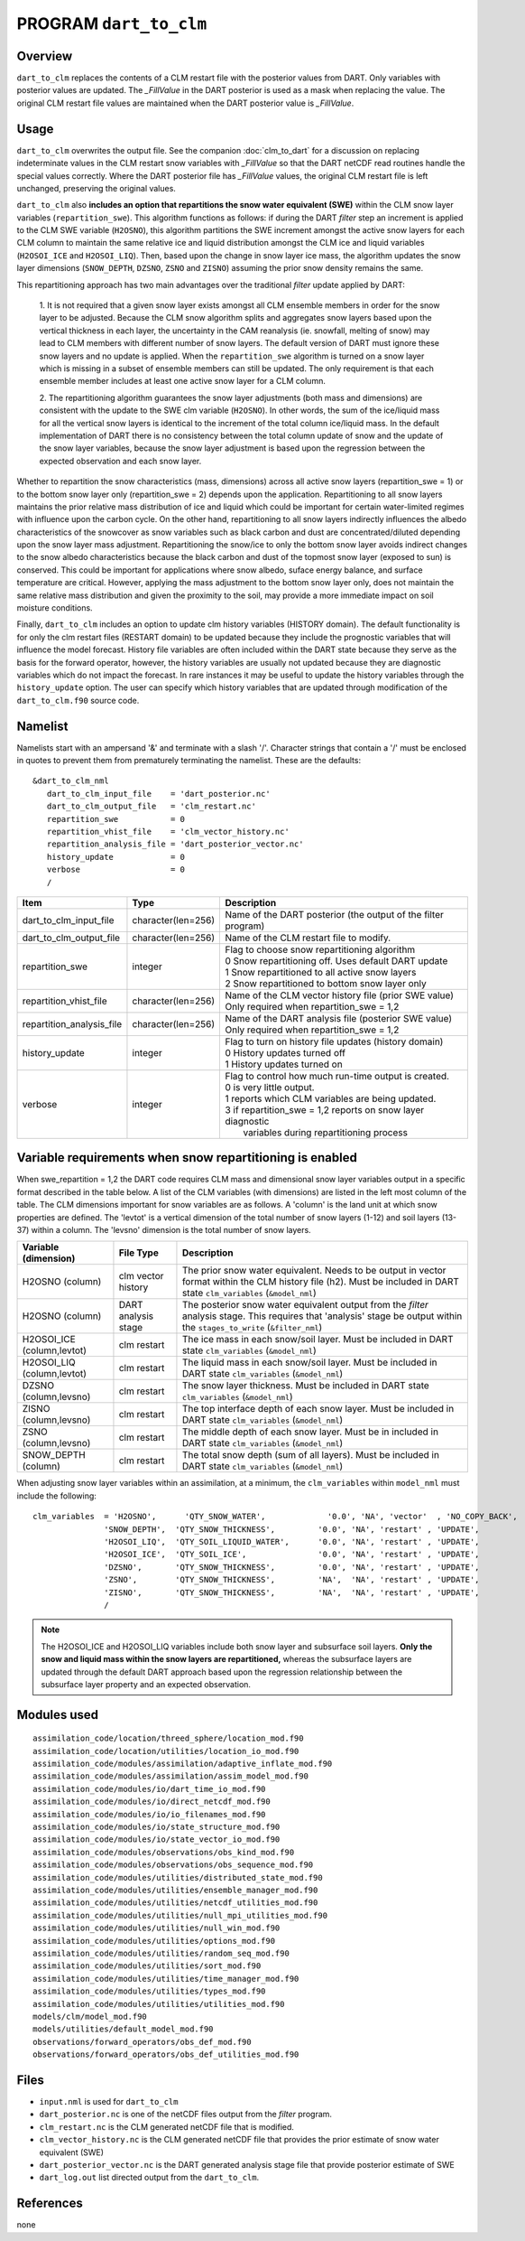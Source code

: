 PROGRAM ``dart_to_clm``
=======================

Overview
--------

``dart_to_clm`` replaces the contents of a CLM restart file with the posterior values 
from DART. Only variables with posterior values are updated. The *_FillValue* in the 
DART posterior is used as a mask when replacing the value. The original CLM restart file values 
are maintained when the DART posterior value is *_FillValue*.

Usage
-----
``dart_to_clm`` overwrites the output file. See the companion :doc:`clm_to_dart` for a 
discussion on replacing indeterminate values in the CLM restart snow variables with 
*_FillValue* so that the DART netCDF read routines handle the special values correctly. 
Where the DART posterior file has *_FillValue* values, the original CLM restart file 
is left unchanged, preserving the original values.

``dart_to_clm`` also **includes an option that repartitions the snow water equivalent (SWE)**
within the CLM snow layer variables (``repartition_swe``).  This algorithm functions as
follows: if during the DART *filter* step an  increment is applied to the CLM SWE variable 
(``H2OSNO``), this algorithm partitions the SWE increment amongst the active snow
layers for each CLM column to maintain the same relative ice and liquid distribution 
amongst the CLM ice and liquid variables (``H2OSOI_ICE`` and ``H2OSOI_LIQ``).  Then, 
based upon the change in snow layer ice mass, the algorithm updates the snow layer
dimensions (``SNOW_DEPTH``, ``DZSNO``, ``ZSNO`` and ``ZISNO``) assuming the prior snow
density remains the same.  

This repartitioning approach has two main advantages over the traditional *filter* update
applied by DART:

  1. It is not required that a given snow layer exists amongst all CLM ensemble members
  in order for the snow layer to be adjusted. Because the CLM snow algorithm splits and
  aggregates snow layers based upon the vertical thickness in each layer, the uncertainty
  in the CAM reanalysis (ie. snowfall, melting of snow)  may lead to CLM members with 
  different number of snow layers. The default version of DART must ignore these snow layers
  and no update is applied. When the ``repartition_swe`` algorithm is turned on a snow layer
  which is missing in a subset of ensemble members can still be updated.  The only requirement
  is that each ensemble member includes at least one active snow layer for a CLM column.

  2. The repartitioning algorithm guarantees the snow layer adjustments (both mass and dimensions)
  are consistent with the update to the SWE clm variable (``H2OSNO``). In other words,
  the sum of the ice/liquid mass for all the vertical snow layers is identical to the increment
  of the total column ice/liquid mass.  In the default implementation of DART there is no
  consistency between the total column update of snow and the update of the snow layer variables,
  because the snow layer adjustment is based upon the regression between the expected
  observation and each snow layer.      

Whether to repartition the snow characteristics (mass, dimensions) across all active snow layers 
(repartition_swe = 1) or to the bottom snow layer only (repartition_swe = 2) depends upon
the application.  Repartitioning to all snow layers maintains the prior relative
mass distribution of ice and liquid which could be important for certain water-limited 
regimes with influence upon the carbon cycle.  On the other hand, repartitioning to all snow
layers indirectly influences the albedo characteristics of the snowcover as snow variables
such as black carbon and dust are concentrated/diluted depending upon the snow layer mass
adjustment. Repartitioning the snow/ice to only the bottom snow layer avoids 
indirect changes to the snow albedo characteristics because the black carbon and dust of
the topmost snow layer (exposed to sun) is conserved. This could be important for applications
where snow albedo, suface energy balance, and surface temperature are critical. However, 
applying the mass adjustment to the bottom snow layer only, does not maintain the same 
relative mass distribution and given the proximity to the soil, may provide a more immediate
impact on soil moisture conditions.    

Finally, ``dart_to_clm`` includes an option to update clm history variables (HISTORY domain).
The default functionality is for only the clm restart files (RESTART domain) to be updated
because they include the prognostic variables that will influence the model forecast. History 
file variables are often included within the DART state because they serve as the basis for
the forward operator, however, the history variables are usually not updated because they are
diagnostic variables which do not impact the forecast.  In rare instances it may be useful 
to update the history variables through the ``history_update`` option. The user can 
specify which history variables that are updated through modification of the 
``dart_to_clm.f90`` source code.


Namelist
--------

Namelists start with an ampersand '&' and terminate with a slash '/'.
Character strings that contain a '/' must be enclosed in quotes to prevent
them from prematurely terminating the namelist. These are the defaults:

::

   &dart_to_clm_nml
      dart_to_clm_input_file    = 'dart_posterior.nc'
      dart_to_clm_output_file   = 'clm_restart.nc'
      repartition_swe           = 0
      repartition_vhist_file    = 'clm_vector_history.nc'
      repartition_analysis_file = 'dart_posterior_vector.nc'
      history_update            = 0
      verbose                   = 0
      /




.. container::


   ========================= =================== =============================================================== 
   Item                      Type                Description                                                     
   ========================= =================== =============================================================== 
   dart_to_clm_input_file    character(len=256)  Name of the DART posterior (the output of the filter program)
   dart_to_clm_output_file   character(len=256)  Name of the CLM restart file to modify. 
   repartition_swe           integer             | Flag to choose snow repartitioning algorithm  
                                                 | 0   Snow repartitioning off. Uses default DART update
                                                 | 1   Snow repartitioned to all active snow layers
                                                 | 2   Snow repartitioned to bottom snow layer only
   repartition_vhist_file    character(len=256)  Name of the CLM vector history file (prior SWE value)
                                                 Only required when repartition_swe = 1,2
   repartition_analysis_file character(len=256)  Name of the DART analysis file (posterior SWE value)
                                                 Only required when repartition_swe = 1,2
   history_update            integer             | Flag to turn on history file updates (history domain)
                                                 | 0   History updates turned off
                                                 | 1   History updates turned on
   verbose                   integer             | Flag to control how much run-time output is created.
                                                 | 0   is very little output.
                                                 | 1   reports which CLM variables are being updated.
                                                 | 3   if repartition_swe = 1,2 reports on snow layer diagnostic 
                                                 |     variables during repartitioning process
   ========================= =================== ===============================================================



Variable requirements when snow repartitioning is enabled
---------------------------------------------------------

When swe_repartition = 1,2 the DART code requires CLM mass and dimensional snow layer variables output in
a specific format described in the table below. A list of the  CLM variables (with dimensions) are listed
in the left most column of the table.  The CLM dimensions important for snow variables are as follows. A
'column' is the land unit at which snow properties are defined. The 'levtot' is a vertical dimension
of the total number of snow layers (1-12) and soil layers (13-37) within a column. The 'levsno' dimension
is the total number of snow layers.   


.. container::

   ========================== =================== ================================================================= 
   Variable (dimension)       File Type           Description                                                     
   ========================== =================== ================================================================= 
   H2OSNO (column)            clm vector history  The prior snow water equivalent. Needs to be output in vector 
                                                  format within the CLM history file (h2). Must be included in 
                                                  DART state ``clm_variables`` (``&model_nml``)
   H2OSNO (column)            DART analysis       The posterior snow water equivalent output from the *filter*
                              stage               analysis stage.  This requires that 'analysis' stage be output
                                                  within the ``stages_to_write`` (``&filter_nml``)
   H2OSOI_ICE (column,levtot) clm restart         The ice mass in each snow/soil layer.  Must be included in
                                                  DART state ``clm_variables`` (``&model_nml``)
   H2OSOI_LIQ (column,levtot) clm restart         The liquid mass in each snow/soil layer.  Must be included in
                                                  DART state ``clm_variables`` (``&model_nml``)
   DZSNO (column,levsno)      clm restart         The snow layer thickness. Must be included in
                                                  DART state ``clm_variables`` (``&model_nml``)
   ZISNO (column,levsno)      clm restart         The top interface depth of each snow layer. Must be included in
                                                  DART state ``clm_variables`` (``&model_nml``)
   ZSNO (column,levsno)       clm restart         The middle depth of each snow layer. Must be in included in
                                                  DART state ``clm_variables`` (``&model_nml``)
   SNOW_DEPTH (column)        clm restart         The total snow depth (sum of all layers). Must be included in
                                                  DART state ``clm_variables`` (``&model_nml``)       
   ========================== =================== =================================================================


When adjusting snow layer variables within an assimilation, at a minimum, the ``clm_variables``
within ``model_nml`` must include the following: 

::

  clm_variables  = 'H2OSNO',      'QTY_SNOW_WATER',             '0.0', 'NA', 'vector'  , 'NO_COPY_BACK', 
                 'SNOW_DEPTH',  'QTY_SNOW_THICKNESS',         '0.0', 'NA', 'restart' , 'UPDATE',
                 'H2OSOI_LIQ',  'QTY_SOIL_LIQUID_WATER',      '0.0', 'NA', 'restart' , 'UPDATE',
                 'H2OSOI_ICE',  'QTY_SOIL_ICE',               '0.0', 'NA', 'restart' , 'UPDATE',
                 'DZSNO',       'QTY_SNOW_THICKNESS',         '0.0', 'NA', 'restart' , 'UPDATE',
                 'ZSNO',        'QTY_SNOW_THICKNESS',         'NA',  'NA', 'restart' , 'UPDATE',
                 'ZISNO',       'QTY_SNOW_THICKNESS',         'NA',  'NA', 'restart' , 'UPDATE',
                 /


.. note::

     The H2OSOI_ICE and H2OSOI_LIQ variables include both snow layer and subsurface 
     soil layers. **Only the snow and liquid mass within the snow layers are repartitioned,**
     whereas the subsurface layers are updated through the default DART approach
     based upon the regression relationship between the subsurface layer property and an
     expected observation.    



Modules used
------------

::

   assimilation_code/location/threed_sphere/location_mod.f90
   assimilation_code/location/utilities/location_io_mod.f90
   assimilation_code/modules/assimilation/adaptive_inflate_mod.f90
   assimilation_code/modules/assimilation/assim_model_mod.f90
   assimilation_code/modules/io/dart_time_io_mod.f90
   assimilation_code/modules/io/direct_netcdf_mod.f90
   assimilation_code/modules/io/io_filenames_mod.f90
   assimilation_code/modules/io/state_structure_mod.f90
   assimilation_code/modules/io/state_vector_io_mod.f90
   assimilation_code/modules/observations/obs_kind_mod.f90
   assimilation_code/modules/observations/obs_sequence_mod.f90
   assimilation_code/modules/utilities/distributed_state_mod.f90
   assimilation_code/modules/utilities/ensemble_manager_mod.f90
   assimilation_code/modules/utilities/netcdf_utilities_mod.f90
   assimilation_code/modules/utilities/null_mpi_utilities_mod.f90
   assimilation_code/modules/utilities/null_win_mod.f90
   assimilation_code/modules/utilities/options_mod.f90
   assimilation_code/modules/utilities/random_seq_mod.f90
   assimilation_code/modules/utilities/sort_mod.f90
   assimilation_code/modules/utilities/time_manager_mod.f90
   assimilation_code/modules/utilities/types_mod.f90
   assimilation_code/modules/utilities/utilities_mod.f90
   models/clm/model_mod.f90
   models/utilities/default_model_mod.f90
   observations/forward_operators/obs_def_mod.f90
   observations/forward_operators/obs_def_utilities_mod.f90


Files
-----

- ``input.nml`` is used for ``dart_to_clm``

- ``dart_posterior.nc`` is one of the netCDF files output from the *filter* program.

- ``clm_restart.nc`` is the CLM generated netCDF file that is modified.

- ``clm_vector_history.nc`` is the CLM generated netCDF file that provides the prior estimate of snow water equivalent (SWE)
- ``dart_posterior_vector.nc`` is the DART generated analysis stage file that provide posterior estimate of SWE

- ``dart_log.out`` list directed output from the ``dart_to_clm``.


References
----------

none
